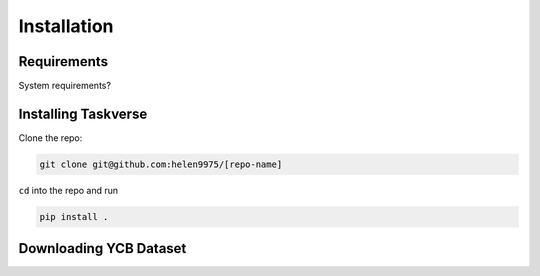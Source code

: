 Installation
============

Requirements
-------------
System requirements?

Installing Taskverse
-----------------------
Clone the repo:

.. code-block::

    git clone git@github.com:helen9975/[repo-name]

``cd`` into the repo and run 

.. code-block::

    pip install .


Downloading YCB Dataset
------------------------